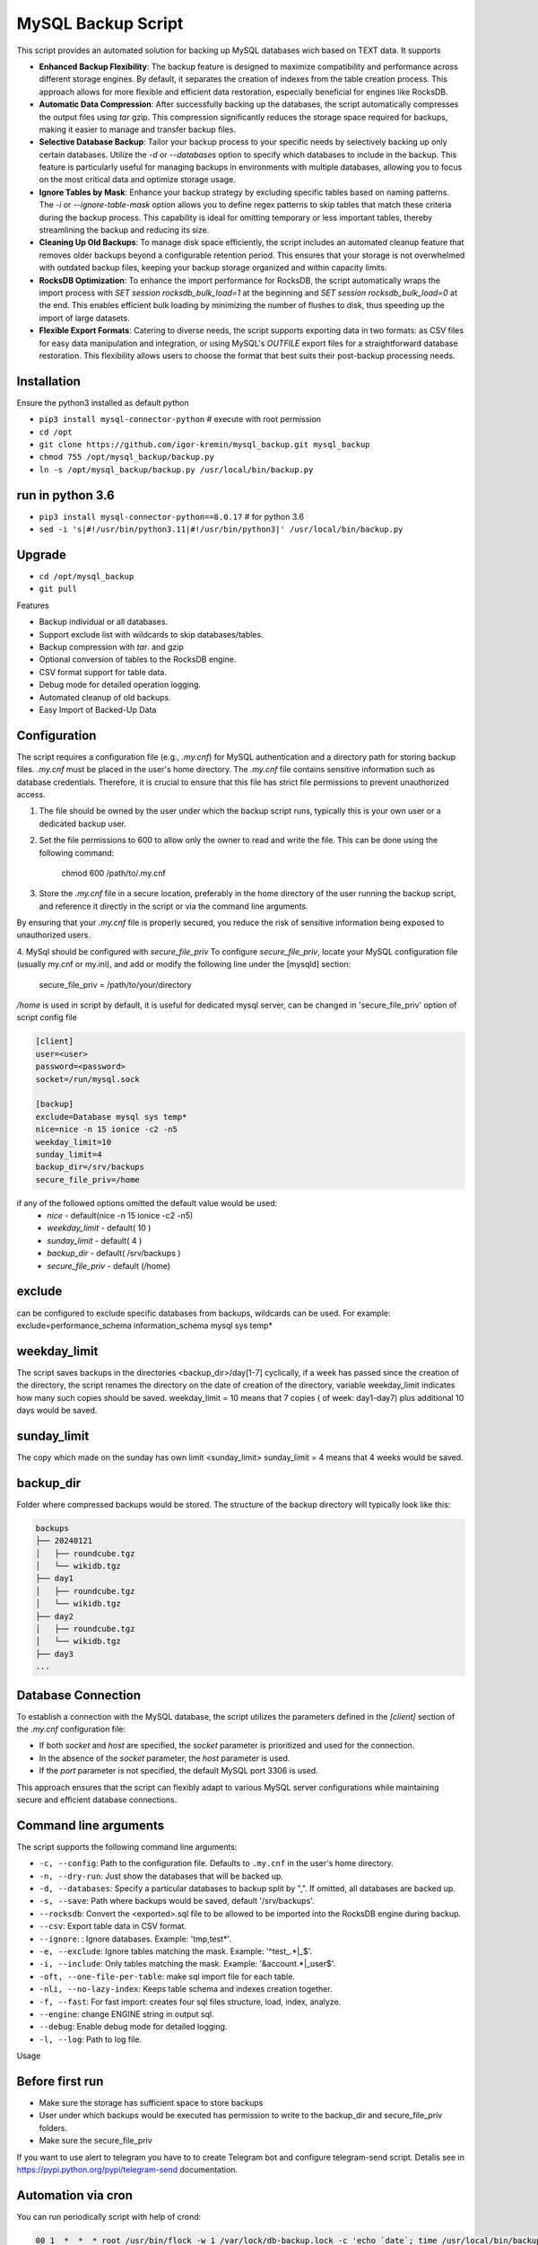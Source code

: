 =======
MySQL Backup Script
=======

This script provides an automated solution for backing up MySQL databases wich based on TEXT data.
It supports

- **Enhanced Backup Flexibility**: The backup feature is designed to maximize compatibility and performance across different storage engines. By default, it separates the creation of indexes from the table creation process. This approach allows for more flexible and efficient data restoration, especially beneficial for engines like RocksDB.

- **Automatic Data Compression**: After successfully backing up the databases, the script automatically compresses the output files using `tar` gzip. This compression significantly reduces the storage space required for backups, making it easier to manage and transfer backup files. 

- **Selective Database Backup**: Tailor your backup process to your specific needs by selectively backing up only certain databases. Utilize the `-d` or `--databases` option to specify which databases to include in the backup. This feature is particularly useful for managing backups in environments with multiple databases, allowing you to focus on the most critical data and optimize storage usage.

- **Ignore Tables by Mask**: Enhance your backup strategy by excluding specific tables based on naming patterns. The `-i` or `--ignore-table-mask` option allows you to define regex patterns to skip tables that match these criteria during the backup process. This capability is ideal for omitting temporary or less important tables, thereby streamlining the backup and reducing its size.

- **Cleaning Up Old Backups**: To manage disk space efficiently, the script includes an automated cleanup feature that removes older backups beyond a configurable retention period. This ensures that your storage is not overwhelmed with outdated backup files, keeping your backup storage organized and within capacity limits.

- **RocksDB Optimization**: To enhance the import performance for RocksDB, the script automatically wraps the import process with `SET session rocksdb_bulk_load=1` at the beginning and `SET session rocksdb_bulk_load=0` at the end. This enables efficient bulk loading by minimizing the number of flushes to disk, thus speeding up the import of large datasets.

- **Flexible Export Formats**: Catering to diverse needs, the script supports exporting data in two formats: as CSV files for easy data manipulation and integration, or using MySQL's `OUTFILE` export files for a straightforward database restoration. This flexibility allows users to choose the format that best suits their post-backup processing needs.

Installation
------------

Ensure the python3 installed as default python

- ``pip3 install mysql-connector-python``       # execute with root permission
- ``cd /opt``
- ``git clone https://github.com/igor-kremin/mysql_backup.git mysql_backup``
- ``chmod 755 /opt/mysql_backup/backup.py``
- ``ln -s /opt/mysql_backup/backup.py /usr/local/bin/backup.py``

run in python 3.6
------------
- ``pip3 install mysql-connector-python==8.0.17``       # for python 3.6
- ``sed -i 's|#!/usr/bin/python3.11|#!/usr/bin/python3|' /usr/local/bin/backup.py``


Upgrade
-------

- ``cd /opt/mysql_backup``
- ``git pull``


Features

- Backup individual or all databases.
- Support exclude list with wildcards to skip databases/tables.
- Backup compression with `tar`. and gzip
- Optional conversion of tables to the RocksDB engine.
- CSV format support for table data.
- Debug mode for detailed operation logging.
- Automated cleanup of old backups.
- Easy Import of Backed-Up Data 


Configuration
-------------
The script requires a configuration file (e.g., `.my.cnf`) for MySQL authentication and a directory path for storing backup files.
`.my.cnf` must be placed in the user's home directory. The `.my.cnf` file contains sensitive information such as database credentials. Therefore, it is crucial to ensure that this file has strict file permissions to prevent unauthorized access.

1. The file should be owned by the user under which the backup script runs, typically this is your own user or a dedicated backup user.

2. Set the file permissions to 600 to allow only the owner to read and write the file. This can be done using the following command:

    chmod 600 /path/to/.my.cnf

3. Store the `.my.cnf` file in a secure location, preferably in the home directory of the user running the backup script, and reference it directly in the script or via the command line arguments.

By ensuring that your `.my.cnf` file is properly secured, you reduce the risk of sensitive information being exposed to unauthorized users.


4. MySql should be configured with `secure_file_priv`
To configure `secure_file_priv`, locate your MySQL configuration file (usually my.cnf or my.ini), and add or modify the following line under the [mysqld] section:

    secure_file_priv = /path/to/your/directory

`/home` is used in script by default, it is useful for dedicated mysql server, can be changed in 'secure_file_priv' option of script config file

.. code-block:: none

    [client]
    user=<user>
    password=<password>
    socket=/run/mysql.sock

    [backup]
    exclude=Database mysql sys temp*
    nice=nice -n 15 ionice -c2 -n5
    weekday_limit=10
    sunday_limit=4
    backup_dir=/srv/backups
    secure_file_priv=/home



if any of the followed options omitted the default value would be used:
 - `nice`  - default(nice -n 15 ionice -c2 -n5)
 - `weekday_limit` - default( 10 )
 - `sunday_limit` - default( 4 )
 - `backup_dir`  - default( /srv/backups )
 - `secure_file_priv` - default (/home)


exclude
-------------
can be configured to exclude specific databases from backups, wildcards can be used.
For example:
exclude=performance_schema information_schema mysql sys temp*

weekday_limit
-------------
The script saves backups in the directories <backup_dir>/day[1-7] cyclically,
if a week has passed since the creation of the directory,
the script renames the directory on the date of creation of the directory,
variable weekday_limit indicates how many such copies should be saved.
weekday_limit = 10
means that 7 copies ( of week: day1-day7) plus additional 10 days would be saved.

sunday_limit
-------------
The copy which made on the sunday has own limit <sunday_limit>
sunday_limit = 4 means that 4 weeks would be saved.

backup_dir
----------
Folder where compressed backups would be stored. The structure of the backup directory will typically look like this:

.. code-block:: none

    backups
    ├── 20240121
    │   ├── roundcube.tgz
    │   └── wikidb.tgz
    ├── day1
    │   ├── roundcube.tgz
    │   └── wikidb.tgz
    ├── day2
    │   ├── roundcube.tgz
    │   └── wikidb.tgz
    ├── day3
    ...

Database Connection
-------------------

To establish a connection with the MySQL database, the script utilizes the parameters defined in the `[client]` section of the `.my.cnf` configuration file:

- If both `socket` and `host` are specified, the `socket` parameter is prioritized and used for the connection.
- In the absence of the `socket` parameter, the `host` parameter is used.
- If the `port` parameter is not specified, the default MySQL port 3306 is used.

This approach ensures that the script can flexibly adapt to various MySQL server configurations while maintaining secure and efficient database connections.



Command line arguments
----------------------

The script supports the following command line arguments:

- ``-c, --config``: Path to the configuration file. Defaults to ``.my.cnf`` in the user's home directory.
- ``-n, --dry-run``: Just show the databases that will be backed up.
- ``-d, --databases``: Specify a particular databases to backup split by ",". If omitted, all databases are backed up.
- ``-s, --save``: Path where backups would be saved, default '/srv/backups'.
- ``--rocksdb``: Convert the <exported>.sql file to be allowed to be imported into the RocksDB engine during backup.
- ``--csv``: Export table data in CSV format.
- ``--ignore``: : Ignore databases. Example: 'tmp,test*'.
- ``-e, --exclude``: Ignore tables matching the mask. Example: '^test_.*|_$'.
- ``-i, --include``: Only tables matching the mask. Example: '&account.*|_user$'.
- ``-oft, --one-file-per-table``: make sql import file for each table.
- ``-nli, --no-lazy-index``: Keeps table schema and indexes creation together.
- ``-f, --fast``: For fast import: creates four sql files structure, load, index, analyze.
- ``--engine``: change ENGINE string in output sql.
- ``--debug``: Enable debug mode for detailed logging.
- ``-l, --log``: Path to log file.


Usage

.. code-block:: none
    backup.py -n
    backup.py
    backup.py --databases=mydatabase1,mydatabase2
    backup.py --databases=mydatabase --config=/path/to/.my.cnf
    backup.py --databases=mydatabase --config=/path/to/.my.cnf --rocksdb --csv
    backup.py --databases=mydatabase --config=/path/to/.my.cnf --engine InnoDB
    backup.py --databases=mydatabase --engine InnoDB --oft
    backup.py -d mydatabase --oft
    backup.py -d mydatabase --engine InnoDB --include '_$'
    backup.py -d mydatabase --engine InnoDB --exclude '^product'
    backup.py --debug

Before first run
----------------
- Make sure the storage has sufficient space to store backups
- User under which backups would be executed has permission to write to the backup_dir and secure_file_priv folders.
- Make sure the secure_file_priv

If you want to use alert to telegram you have to to create Telegram bot and configure telegram-send script.
Detalis see in https://pypi.python.org/pypi/telegram-send documentation.


Automation via cron
-------------------

You can run periodically script with help of crond:

.. code-block:: none

    00 1  *  *  * root /usr/bin/flock -w 1 /var/lock/db-backup.lock -c 'echo `date`; time /usr/local/bin/backup' &>>/var/log/db-backup.log
    00 1  *  *  * root /usr/bin/flock -w 1 /var/lock/db-backup.lock -c 'echo `date`; time /usr/local/bin/backup -d database1, database2' &>>/var/log/db-backup.log


Restoring data from a backup. 
-----------------------------

To restore data from a backup, simply extract the backup archive and import the SQL file into MySQL. 
If the `secure_file_priv` setting differs from the one on the backup host, you can adjust it using `sed`. For example:

.. code-block:: none

    # Extract the backup archive to the specified directory
    tar -xf /srv/day6/mydatabase.tgz -C /secure_file_priv/

    # Adjust the path in the SQL file if necessary
    sed -i 's|/old/secure_file_priv/path|/new/secure_file_priv/path|g' /secure_file_priv/mydatabase.sql

    # Import the SQL file into MySQL
    mysql -u user_name -p < /secure_file_priv/mydatabase.sql

If you need to extract to other database - just edit head of sql file to change the database name.

Restoring data from a backup if fast option selected. 
-----------------------------------------------------
To import data parallely, you will need to install package parallel 

Debian/Ubuntu: sudo apt-get install parallel

.. code-block:: none

   sudo apt-get install parallel

CentOS/RHEL/RockyLinux: 

.. code-block:: none

   sudo yum install parallel


1. mysql -u user_name -p < 1.db_name_structure.sql;
2. cat 2.db_name_load.sql | parallel --will-cite -I% mysql -u user_name -p -D db_name -e "%"
3. cat 3.db_name_index.sql | parallel --will-cite -I% mysql -u user_name -p -D db_name -e "%"
4. mysql -u user_name -p < 4.db_name_analyze.sql

